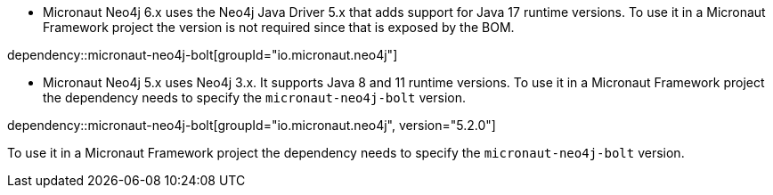 - Micronaut Neo4j 6.x uses the Neo4j Java Driver 5.x that adds support for Java 17 runtime versions. To use it in a Micronaut Framework project the version is not required since that is exposed by the BOM.

dependency::micronaut-neo4j-bolt[groupId="io.micronaut.neo4j"]

- Micronaut Neo4j 5.x uses Neo4j 3.x. It supports Java 8 and 11 runtime versions. To use it in a Micronaut Framework project the dependency needs to specify the `micronaut-neo4j-bolt` version.

dependency::micronaut-neo4j-bolt[groupId="io.micronaut.neo4j", version="5.2.0"]

To use it in a Micronaut Framework project the dependency needs to specify the `micronaut-neo4j-bolt` version.
